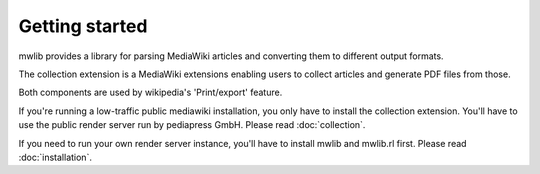 Getting started
=================

mwlib provides a library for parsing MediaWiki articles and
converting them to different output formats.

The collection extension is a MediaWiki extensions enabling users to
collect articles and generate PDF files from those.

Both components are used by wikipedia's 'Print/export' feature.

If you're running a low-traffic public mediawiki installation, you
only have to install the collection extension. You'll have to use the
public render server run by pediapress GmbH. Please read
:doc:`collection`.

If you need to run your own render server instance, you'll have to
install mwlib and mwlib.rl first. Please read :doc:`installation`.
